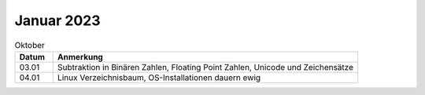 ================
 Januar 2023
================

.. list-table:: Oktober
   :widths: 10 80
   :header-rows: 1

   * - Datum
     - Anmerkung
   * - 03.01
     - Subtraktion in Binären Zahlen, Floating Point Zahlen, Unicode und Zeichensätze
   * - 04.01
     - Linux Verzeichnisbaum, OS-Installationen dauern ewig